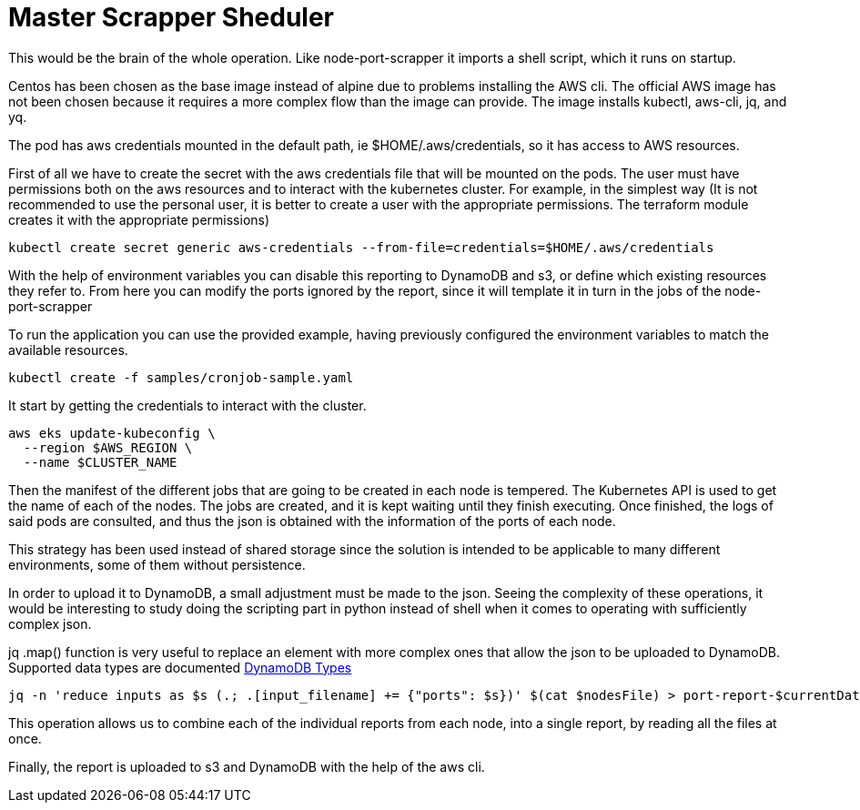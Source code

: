= Master Scrapper Sheduler

This would be the brain of the whole operation. Like node-port-scrapper it imports a shell script, which it runs on startup.

Centos has been chosen as the base image instead of alpine due to problems installing the AWS cli. The official AWS image has not been chosen because it requires a more complex flow than the image can provide. The image installs kubectl, aws-cli, jq, and yq.

The pod has aws credentials mounted in the default path, ie $HOME/.aws/credentials, so it has access to AWS resources.

First of all we have to create the secret with the aws credentials file that will be mounted on the pods. The user must have permissions both on the aws resources and to interact with the kubernetes cluster. For example, in the simplest way (It is not recommended to use the personal user, it is better to create a user with the appropriate permissions. The terraform module creates it with the appropriate permissions)

[source,bash]
....
kubectl create secret generic aws-credentials --from-file=credentials=$HOME/.aws/credentials
....

With the help of environment variables you can disable this reporting to DynamoDB and s3, or define which existing resources they refer to. From here you can modify the ports ignored by the report, since it will template it in turn in the jobs of the node-port-scrapper

To run the application you can use the provided example, having previously configured the environment variables to match the available resources.

[source,bash]
....
kubectl create -f samples/cronjob-sample.yaml
....

It start by getting the credentials to interact with the cluster.

[source,bash]
----
aws eks update-kubeconfig \
  --region $AWS_REGION \
  --name $CLUSTER_NAME
----

Then the manifest of the different jobs that are going to be created in each node is tempered. The Kubernetes API is used to get the name of each of the nodes. The jobs are created, and it is kept waiting until they finish executing. Once finished, the logs of said pods are consulted, and thus the json is obtained with the information of the ports of each node.

This strategy has been used instead of shared storage since the solution is intended to be applicable to many different environments, some of them without persistence.

In order to upload it to DynamoDB, a small adjustment must be made to the json. Seeing the complexity of these operations, it would be interesting to study doing the scripting part in python instead of shell when it comes to operating with sufficiently complex json.

jq .map() function is very useful to replace an element with more complex ones that allow the json to be uploaded to DynamoDB. Supported data types are documented link:https://docs.aws.amazon.com/amazondynamodb/latest/developerguide/DynamoDBMapper.DataTypes.html[DynamoDB Types]

[source,bash]
----
jq -n 'reduce inputs as $s (.; .[input_filename] += {"ports": $s})' $(cat $nodesFile) > port-report-$currentDate.json
----

This operation allows us to combine each of the individual reports from each node, into a single report, by reading all the files at once.

Finally, the report is uploaded to s3 and DynamoDB with the help of the aws cli.

